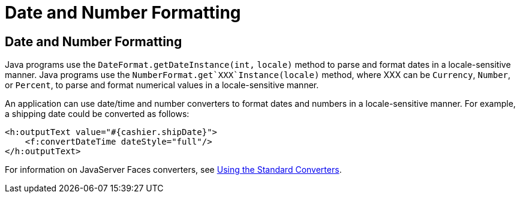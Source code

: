 Date and Number Formatting
==========================

[[BNAYA]][[date-and-number-formatting]]

Date and Number Formatting
--------------------------

Java programs use the `DateFormat.getDateInstance(int,` `locale)` method
to parse and format dates in a locale-sensitive manner. Java programs
use the `NumberFormat.get`XXX`Instance(locale)` method, where XXX can be
`Currency`, `Number`, or `Percent`, to parse and format numerical values
in a locale-sensitive manner.

An application can use date/time and number converters to format dates
and numbers in a locale-sensitive manner. For example, a shipping date
could be converted as follows:

[source,oac_no_warn]
----
<h:outputText value="#{cashier.shipDate}">
    <f:convertDateTime dateStyle="full"/>
</h:outputText>
----

For information on JavaServer Faces converters, see
link:jsf-page-core001.html#BNAST[Using the Standard Converters].


